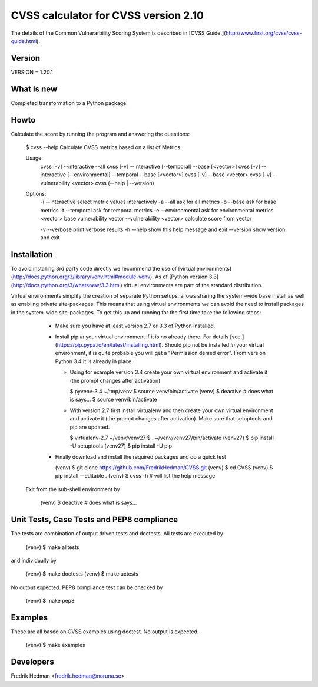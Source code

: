 CVSS calculator for CVSS version 2.10
=====================================
The details of the Common Vulnerarbility Scoring System is described in [CVSS
Guide.](http://www.first.org/cvss/cvss-guide.html). 


Version
-------
VERSION = 1.20.1


What is new
-----------
Completed transformation to a Python package.


Howto
-----
Calculate the score by running the program and answering the questions:

    $ cvss --help
    Calculate CVSS metrics based on a list of Metrics.

    Usage:
      cvss [-v] --interactive --all
      cvss [-v] --interactive [--temporal] --base [<vector>]
      cvss [-v] --interactive [--environmental] --temporal --base [<vector>]
      cvss [-v] --base <vector>
      cvss [-v] --vulnerability <vector>
      cvss (--help | --version)

    Options:
      -i --interactive          select metric values interactively
      -a --all                  ask for all metrics
      -b --base                 ask for base metrics
      -t --temporal             ask for temporal metrics
      -e --environmental        ask for environmental metrics
      <vector>                  base vulnerability vector
      --vulnerability <vector>  calculate score from vector

      -v --verbose              print verbose results
      -h --help                 show this help message and exit
      --version                 show version and exit


Installation
------------
To avoid installing 3rd party code directly we recommend the use of
[virtual environments](http://docs.python.org/3/library/venv.html#module-venv).
As of [Python version 3.3](http://docs.python.org/3/whatsnew/3.3.html)
virtual environments are part of the standard distribution.

Virtual environments simplify the creation of separate Python setups,
allows sharing the system-wide base install as well as enabling
private site-packages.  This means that using virtual environments we
can avoid the need to install packages in the system-wide
site-packages.  To get this up and running for the first time take the
following steps:

  * Make sure you have at least version 2.7 or 3.3 of Python installed.

  * Install pip *in* your virtual environment if it is no already
    there.  For details
    [see.](https://pip.pypa.io/en/latest/installing.html).  Should pip
    not be installed *in* your virtual environment, it is quite
    probable you will get a "Permission denied error".  From version
    Python 3.4 it is already in place.

    * Using for example version 3.4 create your own virtual environment
      and activate it (the prompt changes after activation)

      $ pyvenv-3.4 ~/tmp/venv
      $ source venv/bin/activate
      (venv) $ deactive                     # does what is says...
      $ source venv/bin/activate

    * With version 2.7 first install virtualenv and then create your own
      virtual environment and activate it (the prompt changes after
      activation).  Make sure that setuptools and pip are updated.

      $ virtualenv-2.7 ~/venv/venv27
      $ . ~/venv/venv27/bin/activate
      (venv27) $ pip install -U setuptools
      (venv27) $ pip install -U pip

  * Finally download and install the required packages and do a quick test

    (venv) $ git clone https://github.com/FredrikHedman/CVSS.git
    (venv) $ cd CVSS
    (venv) $ pip install --editable .
    (venv) $ cvss -h                      # will list the help message

 Exit from the sub-shell environment by

    (venv) $ deactive          # does what is says...


Unit Tests, Case Tests and PEP8 compliance
------------------------------------------
The tests are combination of output driven tests and doctests.  All
tests are executed by

    (venv) $ make alltests

and individually by 

    (venv) $ make doctests
    (venv) $ make uctests

No output expected.  PEP8 compliance test can be checked by

    (venv) $ make pep8

Examples
--------
These are all based on CVSS examples using doctest.  No output is
expected.

    (venv) $ make examples


Developers
----------
Fredrik Hedman <fredrik.hedman@noruna.se>


